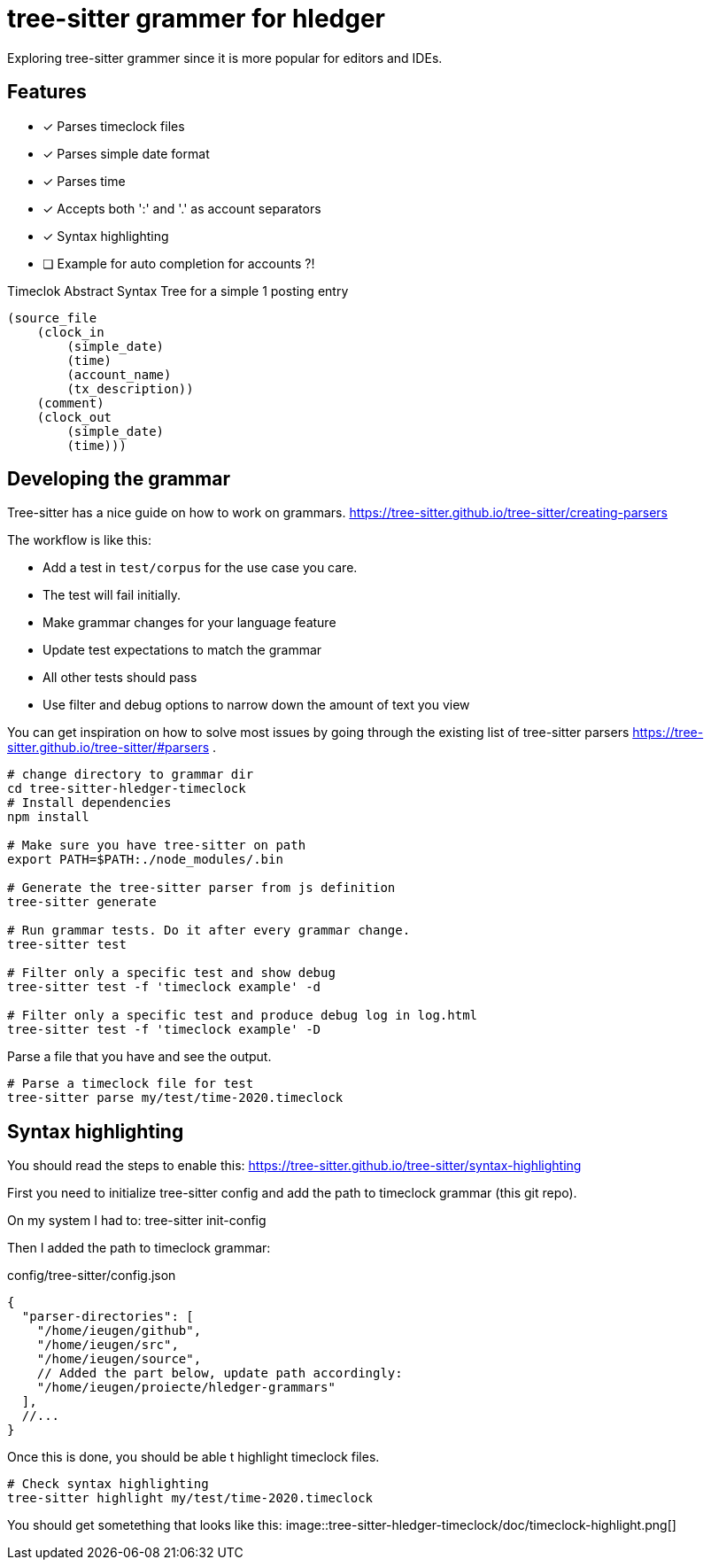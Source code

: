 = tree-sitter grammer for hledger

Exploring tree-sitter grammer since it is more popular for editors and IDEs.

== Features

- [x] Parses timeclock files
- [x] Parses simple date format
- [x] Parses time
- [x] Accepts both ':' and '.' as account separators
- [x] Syntax highlighting
- [ ] Example for auto completion for accounts ?!


.Timeclok Abstract Syntax Tree for a simple 1 posting entry
[source,scheme]
--
(source_file
    (clock_in
        (simple_date)
        (time)
        (account_name)
        (tx_description))
    (comment)
    (clock_out
        (simple_date)
        (time)))
--


== Developing the grammar


Tree-sitter has a nice guide on how to work on grammars.
https://tree-sitter.github.io/tree-sitter/creating-parsers

The workflow is like this:

- Add a test in `test/corpus` for the use case you care.
- The test will fail initially.
- Make grammar changes for your language feature
- Update test expectations to match the grammar
- All other tests should pass
- Use filter and debug options to narrow down the amount of text you view

You can get inspiration on how to solve most issues by going through the existing list of tree-sitter parsers https://tree-sitter.github.io/tree-sitter/#parsers .


[source,shell]
--

# change directory to grammar dir
cd tree-sitter-hledger-timeclock
# Install dependencies
npm install

# Make sure you have tree-sitter on path
export PATH=$PATH:./node_modules/.bin

# Generate the tree-sitter parser from js definition
tree-sitter generate

# Run grammar tests. Do it after every grammar change.
tree-sitter test

# Filter only a specific test and show debug
tree-sitter test -f 'timeclock example' -d

# Filter only a specific test and produce debug log in log.html
tree-sitter test -f 'timeclock example' -D
--

Parse a file that you have and see the output.

[source,shell]
--
# Parse a timeclock file for test
tree-sitter parse my/test/time-2020.timeclock
--

== Syntax highlighting

You should read the steps to enable this: https://tree-sitter.github.io/tree-sitter/syntax-highlighting

First you need to initialize tree-sitter config and add the path to timeclock grammar (this git repo).

On my system I had to:
    tree-sitter init-config

Then I added the path to timeclock grammar:

.config/tree-sitter/config.json
[source,json]
--
{
  "parser-directories": [
    "/home/ieugen/github",
    "/home/ieugen/src",
    "/home/ieugen/source",
    // Added the part below, update path accordingly:
    "/home/ieugen/proiecte/hledger-grammars"
  ],
  //...
}
--

Once this is done, you should be able t highlight timeclock files.

[source,shell]
--
# Check syntax highlighting
tree-sitter highlight my/test/time-2020.timeclock
--

You should get sometething that looks like this:
image::tree-sitter-hledger-timeclock/doc/timeclock-highlight.png[]

